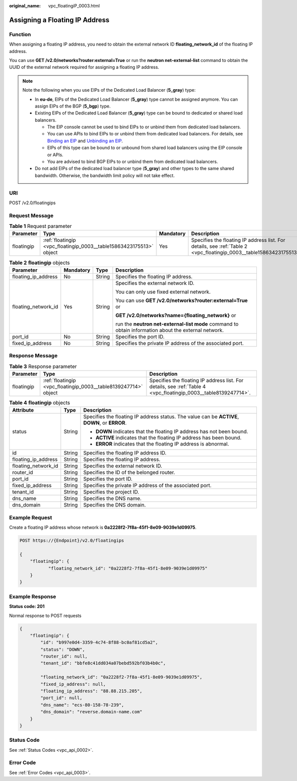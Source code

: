 :original_name: vpc_floatingiP_0003.html

.. _vpc_floatingiP_0003:

Assigning a Floating IP Address
===============================

Function
--------

When assigning a floating IP address, you need to obtain the external network ID **floating_network_id** of the floating IP address.

You can use **GET /v2.0/networks?router:external=True** or run the **neutron net-external-list** command to obtain the UUID of the external network required for assigning a floating IP address.

.. note::

   Note the following when you use EIPs of the Dedicated Load Balancer (**5_gray**) type:

   -  In **eu-de**, EIPs of the Dedicated Load Balancer (**5_gray**) type cannot be assigned anymore. You can assign EIPs of the BGP (**5_bgp**) type.
   -  Existing EIPs of the Dedicated Load Balancer (**5_gray**) type can be bound to dedicated or shared load balancers.

      -  The EIP console cannot be used to bind EIPs to or unbind them from dedicated load balancers.
      -  You can use APIs to bind EIPs to or unbind them from dedicated load balancers. For details, see `Binding an EIP <https://docs.otc.t-systems.com/elastic-ip/api-ref/api_v3/eips/binding_an_eip.html>`__ and `Unbinding an EIP <https://docs.otc.t-systems.com/elastic-ip/api-ref/api_v3/eips/unbinding_an_eip.html>`__.
      -  EIPs of this type can be bound to or unbound from shared load balancers using the EIP console or APIs.
      -  You are advised to bind BGP EIPs to or unbind them from dedicated load balancers.

   -  Do not add EIPs of the dedicated load balancer type (**5_gray**) and other types to the same shared bandwidth. Otherwise, the bandwidth limit policy will not take effect.

URI
---

POST /v2.0/floatingips

Request Message
---------------

.. table:: **Table 1** Request parameter

   +------------+---------------------------------------------------------------------+-----------+---------------------------------------------------------------------------------------------------------------------+
   | Parameter  | Type                                                                | Mandatory | Description                                                                                                         |
   +============+=====================================================================+===========+=====================================================================================================================+
   | floatingip | :ref:`floatingip <vpc_floatingip_0003__table15863423175513>` object | Yes       | Specifies the floating IP address list. For details, see :ref:`Table 2 <vpc_floatingip_0003__table15863423175513>`. |
   +------------+---------------------------------------------------------------------+-----------+---------------------------------------------------------------------------------------------------------------------+

.. _vpc_floatingip_0003__table15863423175513:

.. table:: **Table 2** **floatingip** objects

   +---------------------+-----------------+-----------------+------------------------------------------------------------------------------------------------------+
   | Parameter           | Mandatory       | Type            | Description                                                                                          |
   +=====================+=================+=================+======================================================================================================+
   | floating_ip_address | No              | String          | Specifies the floating IP address.                                                                   |
   +---------------------+-----------------+-----------------+------------------------------------------------------------------------------------------------------+
   | floating_network_id | Yes             | String          | Specifies the external network ID.                                                                   |
   |                     |                 |                 |                                                                                                      |
   |                     |                 |                 | You can only use fixed external network.                                                             |
   |                     |                 |                 |                                                                                                      |
   |                     |                 |                 | You can use **GET /v2.0/networks?router:external=True** or                                           |
   |                     |                 |                 |                                                                                                      |
   |                     |                 |                 | **GET /v2.0/networks?name={floating_network}** or                                                    |
   |                     |                 |                 |                                                                                                      |
   |                     |                 |                 | run the **neutron net-external-list mode** command to obtain information about the external network. |
   +---------------------+-----------------+-----------------+------------------------------------------------------------------------------------------------------+
   | port_id             | No              | String          | Specifies the port ID.                                                                               |
   +---------------------+-----------------+-----------------+------------------------------------------------------------------------------------------------------+
   | fixed_ip_address    | No              | String          | Specifies the private IP address of the associated port.                                             |
   +---------------------+-----------------+-----------------+------------------------------------------------------------------------------------------------------+

Response Message
----------------

.. table:: **Table 3** Response parameter

   +------------+-----------------------------------------------------------------+-----------------------------------------------------------------------------------------------------------------+
   | Parameter  | Type                                                            | Description                                                                                                     |
   +============+=================================================================+=================================================================================================================+
   | floatingip | :ref:`floatingip <vpc_floatingip_0003__table8139247714>` object | Specifies the floating IP address list. For details, see :ref:`Table 4 <vpc_floatingip_0003__table8139247714>`. |
   +------------+-----------------------------------------------------------------+-----------------------------------------------------------------------------------------------------------------+

.. _vpc_floatingip_0003__table8139247714:

.. table:: **Table 4** **floatingip** objects

   +-----------------------+-----------------------+------------------------------------------------------------------------------------------------+
   | Attribute             | Type                  | Description                                                                                    |
   +=======================+=======================+================================================================================================+
   | status                | String                | Specifies the floating IP address status. The value can be **ACTIVE**, **DOWN**, or **ERROR**. |
   |                       |                       |                                                                                                |
   |                       |                       | -  **DOWN** indicates that the floating IP address has not been bound.                         |
   |                       |                       | -  **ACTIVE** indicates that the floating IP address has been bound.                           |
   |                       |                       | -  **ERROR** indicates that the floating IP address is abnormal.                               |
   +-----------------------+-----------------------+------------------------------------------------------------------------------------------------+
   | id                    | String                | Specifies the floating IP address ID.                                                          |
   +-----------------------+-----------------------+------------------------------------------------------------------------------------------------+
   | floating_ip_address   | String                | Specifies the floating IP address.                                                             |
   +-----------------------+-----------------------+------------------------------------------------------------------------------------------------+
   | floating_network_id   | String                | Specifies the external network ID.                                                             |
   +-----------------------+-----------------------+------------------------------------------------------------------------------------------------+
   | router_id             | String                | Specifies the ID of the belonged router.                                                       |
   +-----------------------+-----------------------+------------------------------------------------------------------------------------------------+
   | port_id               | String                | Specifies the port ID.                                                                         |
   +-----------------------+-----------------------+------------------------------------------------------------------------------------------------+
   | fixed_ip_address      | String                | Specifies the private IP address of the associated port.                                       |
   +-----------------------+-----------------------+------------------------------------------------------------------------------------------------+
   | tenant_id             | String                | Specifies the project ID.                                                                      |
   +-----------------------+-----------------------+------------------------------------------------------------------------------------------------+
   | dns_name              | String                | Specifies the DNS name.                                                                        |
   +-----------------------+-----------------------+------------------------------------------------------------------------------------------------+
   | dns_domain            | String                | Specifies the DNS domain.                                                                      |
   +-----------------------+-----------------------+------------------------------------------------------------------------------------------------+

Example Request
---------------

Create a floating IP address whose network is **0a2228f2-7f8a-45f1-8e09-9039e1d09975**.

.. code-block:: text

   POST https://{Endpoint}/v2.0/floatingips

   {
       "floatingip": {
              "floating_network_id": "0a2228f2-7f8a-45f1-8e09-9039e1d09975"
       }
   }

Example Response
----------------

**Status code: 201**

Normal response to POST requests

.. code-block::

   {
       "floatingip": {
           "id": "b997e0d4-3359-4c74-8f88-bc0af81cd5a2",
           "status": "DOWN",
           "router_id": null,
           "tenant_id": "bbfe8c41dd034a07bebd592bf03b4b0c",

           "floating_network_id": "0a2228f2-7f8a-45f1-8e09-9039e1d09975",
           "fixed_ip_address": null,
           "floating_ip_address": "88.88.215.205",
           "port_id": null,
           "dns_name": "ecs-80-158-78-239",
           "dns_domain": "reverse.domain-name.com"
       }
   }

Status Code
-----------

See :ref:`Status Codes <vpc_api_0002>`.

Error Code
----------

See :ref:`Error Codes <vpc_api_0003>`.
